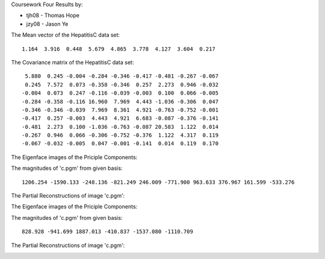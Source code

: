 Coursework Four Results by:

* tjh08 - Thomas Hope
* jzy08 - Jason Ye

The Mean vector of the HepatitisC data set:

::

  1.164  3.916  0.448  5.679  4.865  3.778  4.127  3.604  0.217


The Covariance matrix of the HepatitisC data set:

::

  5.880  0.245 -0.004 -0.284 -0.346 -0.417 -0.481 -0.267 -0.067
  0.245  7.572  0.073 -0.358 -0.346  0.257  2.273  0.946 -0.032
 -0.004  0.073  0.247 -0.116 -0.039 -0.003  0.100  0.066 -0.005
 -0.284 -0.358 -0.116 16.960  7.969  4.443 -1.036 -0.306  0.047
 -0.346 -0.346 -0.039  7.969  8.361  4.921 -0.763 -0.752 -0.001
 -0.417  0.257 -0.003  4.443  4.921  6.683 -0.087 -0.376 -0.141
 -0.481  2.273  0.100 -1.036 -0.763 -0.087 20.583  1.122  0.014
 -0.267  0.946  0.066 -0.306 -0.752 -0.376  1.122  4.317  0.119
 -0.067 -0.032 -0.005  0.047 -0.001 -0.141  0.014  0.119  0.170



The Eigenface images of the Priciple Components:

.. image:: PrincipalComponent0.jpg
   :scale: 50%

.. image:: PrincipalComponent1.jpg
   :scale: 50%

.. image:: PrincipalComponent2.jpg
   :scale: 50%

.. image:: PrincipalComponent3.jpg
   :scale: 50%

.. image:: PrincipalComponent4.jpg
   :scale: 50%

.. image:: PrincipalComponent5.jpg
   :scale: 50%

.. image:: PrincipalComponent6.jpg
   :scale: 50%

.. image:: PrincipalComponent7.jpg
   :scale: 50%

.. image:: PrincipalComponent8.jpg
   :scale: 50%

.. image:: PrincipalComponent9.jpg
   :scale: 50%

The magnitudes of 'c.pgm' from given basis:

::

 1206.254 -1590.133 -248.136 -821.249 246.009 -771.900 963.633 376.967 161.599 -533.276


The Partial Reconstructions of image 'c.pgm':

.. image:: PartialReconstruction0.jpg
   :scale: 50%

.. image:: PartialReconstruction1.jpg
   :scale: 50%

.. image:: PartialReconstruction2.jpg
   :scale: 50%

.. image:: PartialReconstruction3.jpg
   :scale: 50%

.. image:: PartialReconstruction4.jpg
   :scale: 50%

.. image:: PartialReconstruction5.jpg
   :scale: 50%

.. image:: PartialReconstruction6.jpg
   :scale: 50%

.. image:: PartialReconstruction7.jpg
   :scale: 50%

.. image:: PartialReconstruction8.jpg
   :scale: 50%

.. image:: PartialReconstruction9.jpg
   :scale: 50%

.. image:: PartialReconstruction10.jpg
   :scale: 50%

The Eigenface images of the Priciple Components:

.. image:: NewPrincComp0.jpg
   :scale: 50%

.. image:: NewPrincComp1.jpg
   :scale: 50%

.. image:: NewPrincComp2.jpg
   :scale: 50%

.. image:: NewPrincComp3.jpg
   :scale: 50%

.. image:: NewPrincComp4.jpg
   :scale: 50%

.. image:: NewPrincComp5.jpg
   :scale: 50%

The magnitudes of 'c.pgm' from given basis:

::

 828.928 -941.699 1887.013 -410.837 -1537.080 -1110.709

The Partial Reconstructions of image 'c.pgm':

.. image:: NewPartRecon0.jpg
   :scale: 50%

.. image:: NewPartRecon1.jpg
   :scale: 50%

.. image:: NewPartRecon2.jpg
   :scale: 50%

.. image:: NewPartRecon3.jpg
   :scale: 50%

.. image:: NewPartRecon4.jpg
   :scale: 50%

.. image:: NewPartRecon5.jpg
   :scale: 50%

.. image:: NewPartRecon6.jpg
   :scale: 50%

